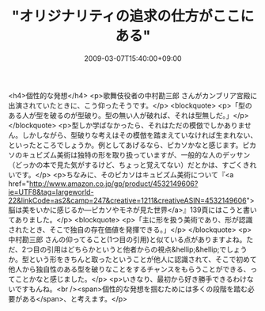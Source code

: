 #+TITLE: "オリジナリティの追求の仕方がここにある"
#+DATE: 2009-03-07T15:40:00+09:00
#+DRAFT: false
#+TAGS: 過去記事インポート

<h4>個性的な発想</h4>
<p>歌舞伎役者の中村勘三郎 さんがカンブリア宮殿に出演されていたときに、こう仰ったそうです。</p>
<blockquote>
<p>「型のある人が型を破るのが型破り。型の無い人が破れば、それは型無しだ。」</p>
</blockquote>
<p>型しか学ばなかったら、それはただの模倣でしかありません。しかしながら、型破りな考えはその模倣を踏まえていなければ生まれない、といったところでしょうか。例としてあげるなら、ピカソかなと感じます。ピカソのキュビズム美術は独特の形を取り扱っていますが、一般的な人のデッサン（どっかの本で見た気がするけど、ちょっと覚えてない）だとかは、すごくきれいです。</p>
<p>ちなみに、そのピカソはキュビズム美術について『<a href="http://www.amazon.co.jp/gp/product/4532149606?ie=UTF8&amp;tag=largeworld-22&amp;linkCode=as2&amp;camp=247&amp;creative=1211&amp;creativeASIN=4532149606">脳は美をいかに感じるか―ピカソやモネが見た世界</a>』139頁にはこうと書いてありました。</p>
<blockquote>
<p>「主に形を扱う美術であり、形が認識されたとき、そこで独自の存在価値を発揮できる。」</p>
</blockquote>
<p>中村勘三郎 さんの仰ってること(1つ目の引用)と似ている点がありますよね。ただ、2つ目の引用はどちらかというと他者からの視点&hellip;&hellip;でしょうか。型という形をきちんと取ったということが他人に認識されて、そこで初めて他人から独自性のある型を破りなことをするチャンスをもらうことができる、ってことかなと感じました。</p>
<p>いきなり、最初から好き勝手できるわけないですもんね。<br /><span>個性的な発想を掴むためには多くの段階を踏む必要がある</span>、と考えます。</p>

